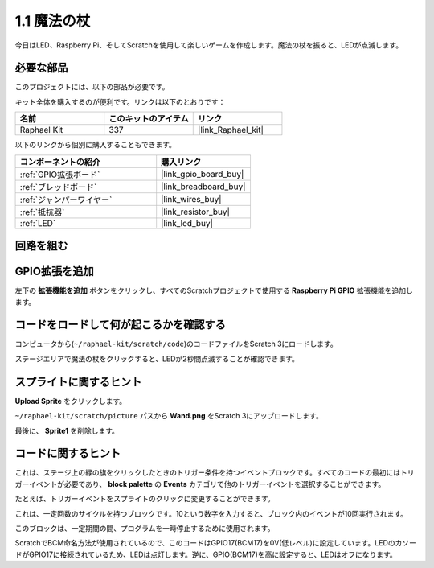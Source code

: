 .. _1.1_scratch:

1.1 魔法の杖
=================

今日はLED、Raspberry Pi、そしてScratchを使用して楽しいゲームを作成します。魔法の杖を振ると、LEDが点滅します。

.. image:: img/1.1_header.png

必要な部品
------------------------------

このプロジェクトには、以下の部品が必要です。

.. image:: img/1.1_list.png

キット全体を購入するのが便利です。リンクは以下のとおりです：

.. list-table::
    :widths: 20 20 20
    :header-rows: 1

    *   - 名前	
        - このキットのアイテム
        - リンク
    *   - Raphael Kit
        - 337
        - |link_Raphael_kit|

以下のリンクから個別に購入することもできます。

.. list-table::
    :widths: 30 20
    :header-rows: 1

    *   - コンポーネントの紹介
        - 購入リンク

    *   - :ref:`GPIO拡張ボード`
        - |link_gpio_board_buy|
    *   - :ref:`ブレッドボード`
        - |link_breadboard_buy|
    *   - :ref:`ジャンパーワイヤー`
        - |link_wires_buy|
    *   - :ref:`抵抗器`
        - |link_resistor_buy|
    *   - :ref:`LED`
        - |link_led_buy|

回路を組む
-----------------------

.. image:: img/1.1_image49.png

GPIO拡張を追加
---------------------

左下の **拡張機能を追加** ボタンをクリックし、すべてのScratchプロジェクトで使用する **Raspberry Pi GPIO** 拡張機能を追加します。

.. image:: img/1.1_scratchled1.png
    :align: center

.. image:: img/1.1_scratchled2.png
    :align: center

.. image:: img/1.1_scratchled3.png
    :align: center

コードをロードして何が起こるかを確認する
-----------------------------------------

コンピュータから(``~/raphael-kit/scratch/code``)のコードファイルをScratch 3にロードします。

.. image:: img/1.1_scratch_step1.png

.. image:: img/1.1_scratch_step2.png

ステージエリアで魔法の杖をクリックすると、LEDが2秒間点滅することが確認できます。

.. image:: img/1.1_step3.png

スプライトに関するヒント
--------------------------

**Upload Sprite** をクリックします。

.. image:: img/1.1_upload_sprite.png

``~/raphael-kit/scratch/picture`` パスから **Wand.png** をScratch 3にアップロードします。

.. image:: img/1.1_upload.png

最後に、 **Sprite1** を削除します。

.. image:: img/1.1_delete.png

コードに関するヒント
---------------------

.. image:: img/1.1_LED1.png
  :width: 300

これは、ステージ上の緑の旗をクリックしたときのトリガー条件を持つイベントブロックです。すべてのコードの最初にはトリガーイベントが必要であり、 **block palette** の **Events** カテゴリで他のトリガーイベントを選択することができます。

.. image:: img/1.1_events.png
  :width: 300

たとえば、トリガーイベントをスプライトのクリックに変更することができます。

.. image:: img/1.1_LED2.png
  :width: 300

これは、一定回数のサイクルを持つブロックです。10という数字を入力すると、ブロック内のイベントが10回実行されます。

.. image:: img/1.1_LED4.png
  :width: 300

このブロックは、一定期間の間、プログラムを一時停止するために使用されます。

.. image:: img/1.1_LED3.png
  :width: 500

ScratchでBCM命名方法が使用されているので、このコードはGPIO17(BCM17)を0V(低レベル)に設定しています。LEDのカソードがGPIO17に接続されているため、LEDは点灯します。逆に、GPIO(BCM17)を高に設定すると、LEDはオフになります。
